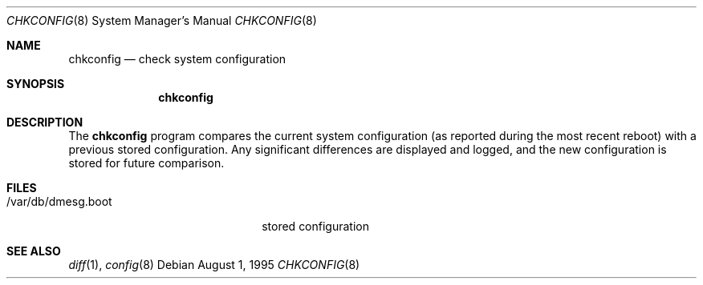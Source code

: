 .\" Copyright (c) 1995 Berkeley Software Design Inc.  All rights reserved.
.\" The Berkeley Software Design Inc. software License Agreement specifies
.\" the terms and conditions for redistribution.
.\"
.\"	BSDI chkconfig.8,v 2.1 1995/08/01 21:13:04 bostic Exp
.Dd August 1, 1995
.Dt CHKCONFIG 8
.Os
.Sh NAME
.Nm chkconfig
.Nd check system configuration
.Sh SYNOPSIS
.Nm
.Sh DESCRIPTION
The
.Nm chkconfig
program compares the current system configuration
(as reported during the most recent reboot)
with a previous stored configuration.
Any significant differences are displayed and logged,
and the new configuration is stored for future comparison.
.Sh FILES
.Bl -tag -width /var/db/dmesg.bootXX
.It /var/db/dmesg.boot
stored configuration
.El
.Sh SEE ALSO
.Xr diff 1 ,
.Xr config 8
.\" .Sh HISTORY
.\" The
.\" .Nm
.\" program appeared in BSD/OS 1.0.
